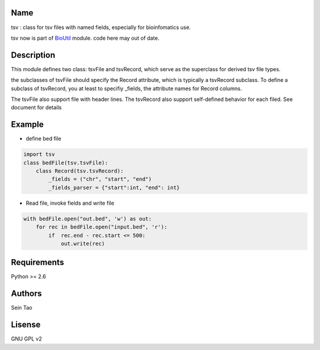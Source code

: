 Name
-------

tsv : class for tsv files with named fields, especially for bioinfomatics use.

tsv now is part of BioUtil_ module. code here may out of date.

.. _BioUtil: https://github.com/sein-tao/pyBioUtil

Description
-----------

This module defines two class: tsvFile and tsvRecord, which serve as 
the superclass for derived tsv file types.

the subclasses of tsvFile should specify the Record attribute, 
which is typically a tsvRecord subclass.
To define a subclass of tsvRecord, you at least to specifiy \_fields,
the attribute names for Record columns.

The tsvFile also support file with header lines. The tsvRecord also support self-defined behavior for each filed. See document for details


Example
--------
* define bed file
.. code-block:: python

    import tsv
    class bedFile(tsv.tsvFile):
        class Record(tsv.tsvRecord):
            _fields = ("chr", "start", "end")
            _fields_parser = {"start":int, "end": int}

* Read file, invoke fields and write file
.. code-block:: python

    with bedFile.open("out.bed", 'w') as out:
        for rec in bedFile.open("input.bed", 'r'):
            if  rec.end - rec.start <= 500:
                out.write(rec)

Requirements
------------
Python >= 2.6

Authors
--------
Sein Tao

Lisense
--------
GNU GPL v2



